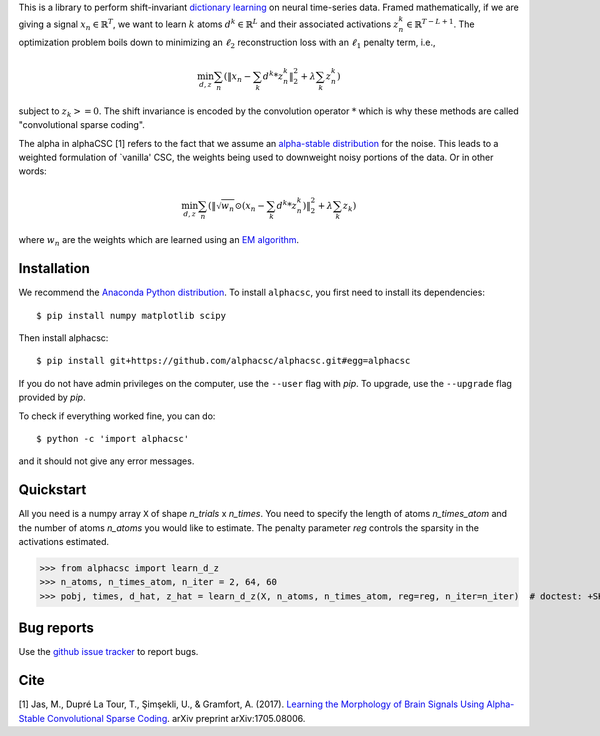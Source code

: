 .. alphacsc documentation master file, created by
   sphinx-quickstart on Thu Jun  1 00:35:01 2017.
   You can adapt this file completely to your liking, but it should at least
   contain the root `toctree` directive.

.. raw:: html

	<h1>&alpha;CSC</h1>

This is a library to perform shift-invariant
`dictionary learning <https://en.wikipedia.org/wiki/Sparse_dictionary_learning>`_ on neural time-series data.
Framed mathematically, if we are giving a signal :math:`x_n \in \mathbb{R}^T`, we want to learn :math:`k`
atoms :math:`d^k \in \mathbb{R}^{L}` and their associated activations :math:`z^k_n \in \mathbb{R}^{T - L + 1}`. The optimization
problem boils down to minimizing an :math:`\ell_2` reconstruction loss with an :math:`\ell_1` penalty term, i.e.,

.. math::
	\min_{d,z} \sum_n (\|x_n - \sum_k d^k * z^k_n \|_2^2 + \lambda \sum_k z_n^k)

subject to :math:`z_k >= 0`. The shift invariance is encoded by the convolution operator :math:`*` which is
why these methods are called "convolutional sparse coding".

The alpha in alphaCSC [1] refers to the fact that we assume an `alpha-stable
distribution <https://en.wikipedia.org/wiki/Stable_distribution>`_ for the noise.
This leads to a weighted formulation of `vanilla' CSC, the weights being used to downweight
noisy portions of the data. Or in other words:

.. math::
	\min_{d,z} \sum_n (\|\sqrt{w_n} \odot (x_n - \sum_k d^k * z^k_n) \|_2^2 + \lambda \sum_k z_k)

where :math:`w_n` are the weights which are learned using an `EM algorithm <https://en.wikipedia.org/wiki/Expectation%E2%80%93maximization_algorithm>`_.

Installation
============

We recommend the `Anaconda Python distribution <https://www.continuum.io/downloads>`_. To install ``alphacsc``, you first need to install its dependencies::

	$ pip install numpy matplotlib scipy

Then install alphacsc::

	$ pip install git+https://github.com/alphacsc/alphacsc.git#egg=alphacsc

If you do not have admin privileges on the computer, use the ``--user`` flag
with `pip`. To upgrade, use the ``--upgrade`` flag provided by `pip`.

To check if everything worked fine, you can do::

	$ python -c 'import alphacsc'

and it should not give any error messages.

Quickstart
==========

All you need is a numpy array ``X`` of shape `n_trials` x `n_times`. You need to specify the
length of atoms `n_times_atom` and the number of atoms `n_atoms` you would like to estimate.
The penalty parameter `reg` controls the sparsity in the activations estimated.

.. code:: python

>>> from alphacsc import learn_d_z
>>> n_atoms, n_times_atom, n_iter = 2, 64, 60
>>> pobj, times, d_hat, z_hat = learn_d_z(X, n_atoms, n_times_atom, reg=reg, n_iter=n_iter)  # doctest: +SKIP

Bug reports
===========

Use the `github issue tracker <https://github.com/alphacsc/alphacsc/issues>`_ to report bugs.

Cite
====

[1] Jas, M., Dupré La Tour, T., Şimşekli, U., & Gramfort, A. (2017). `Learning the Morphology of
Brain Signals Using Alpha-Stable Convolutional Sparse Coding <https://arxiv.org/pdf/1705.08006>`_.
arXiv preprint arXiv:1705.08006.
